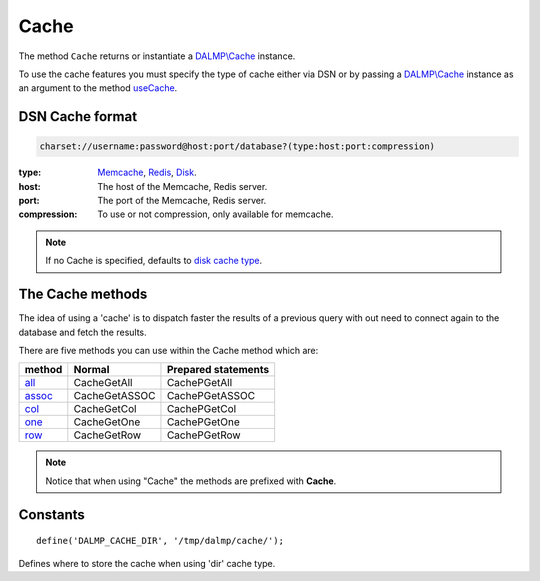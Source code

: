 Cache
=====

The method ``Cache`` returns or instantiate a `DALMP\\Cache </en/latest/cache.html>`_ instance.

To use the cache features you must specify the type of cache either via DSN or
by passing a `DALMP\\Cache </en/latest/cache.html>`_ instance as an argument to the
method `useCache </en/latest/database/useCache.html>`_.

DSN Cache format
................

.. code-block:: rest

   charset://username:password@host:port/database?(type:host:port:compression)

:type: `Memcache </en/latest/cache/memcache.html>`_, `Redis </en/latest/cache/redis.html>`_, `Disk </en/latest/cache/disk.html>`_.
:host: The host of the Memcache, Redis server.
:port: The port of the Memcache, Redis server.
:compression: To use or not compression, only available for memcache.

.. note::

   If no Cache is specified, defaults to `disk cache type </en/latest/cache/disk.html>`_.

The Cache methods
.................

The idea of using a 'cache' is to dispatch faster the results of a previous query
with out need to connect again to the database and fetch the results.

There are five methods you can use within the Cache method which are:

============================================ ============= ===================
method                                       Normal        Prepared statements
============================================ ============= ===================
`all`_                                       CacheGetAll   CachePGetAll
`assoc </en/latest/database/getASSOC.html>`_ CacheGetASSOC CachePGetASSOC
`col </en/latest/database/getCol.html>`_     CacheGetCol   CachePGetCol
`one </en/latest/database/getOne.html>`_     CacheGetOne   CachePGetOne
`row </en/latest/database/getRow.html>`_     CacheGetRow   CachePGetRow
============================================ ============= ===================

.. _all: /en/latest/database/getAll.html

.. note::

   Notice that when using "Cache" the methods are prefixed with
   **Cache**.

Constants
.........

::

   define('DALMP_CACHE_DIR', '/tmp/dalmp/cache/');

Defines where to store the cache when using 'dir' cache type.